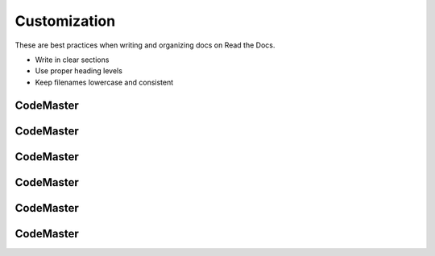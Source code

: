 .. AI-Learning-Journey 
.. Self-Experience
.. Read the Docs
.. RTD Tutorials
.. Customization


Customization
==============
These are best practices when writing and organizing docs on Read the Docs.

- Write in clear sections
- Use proper heading levels
- Keep filenames lowercase and consistent

CodeMaster
----------

CodeMaster
----------

CodeMaster
----------

CodeMaster
----------

CodeMaster
----------

CodeMaster
----------